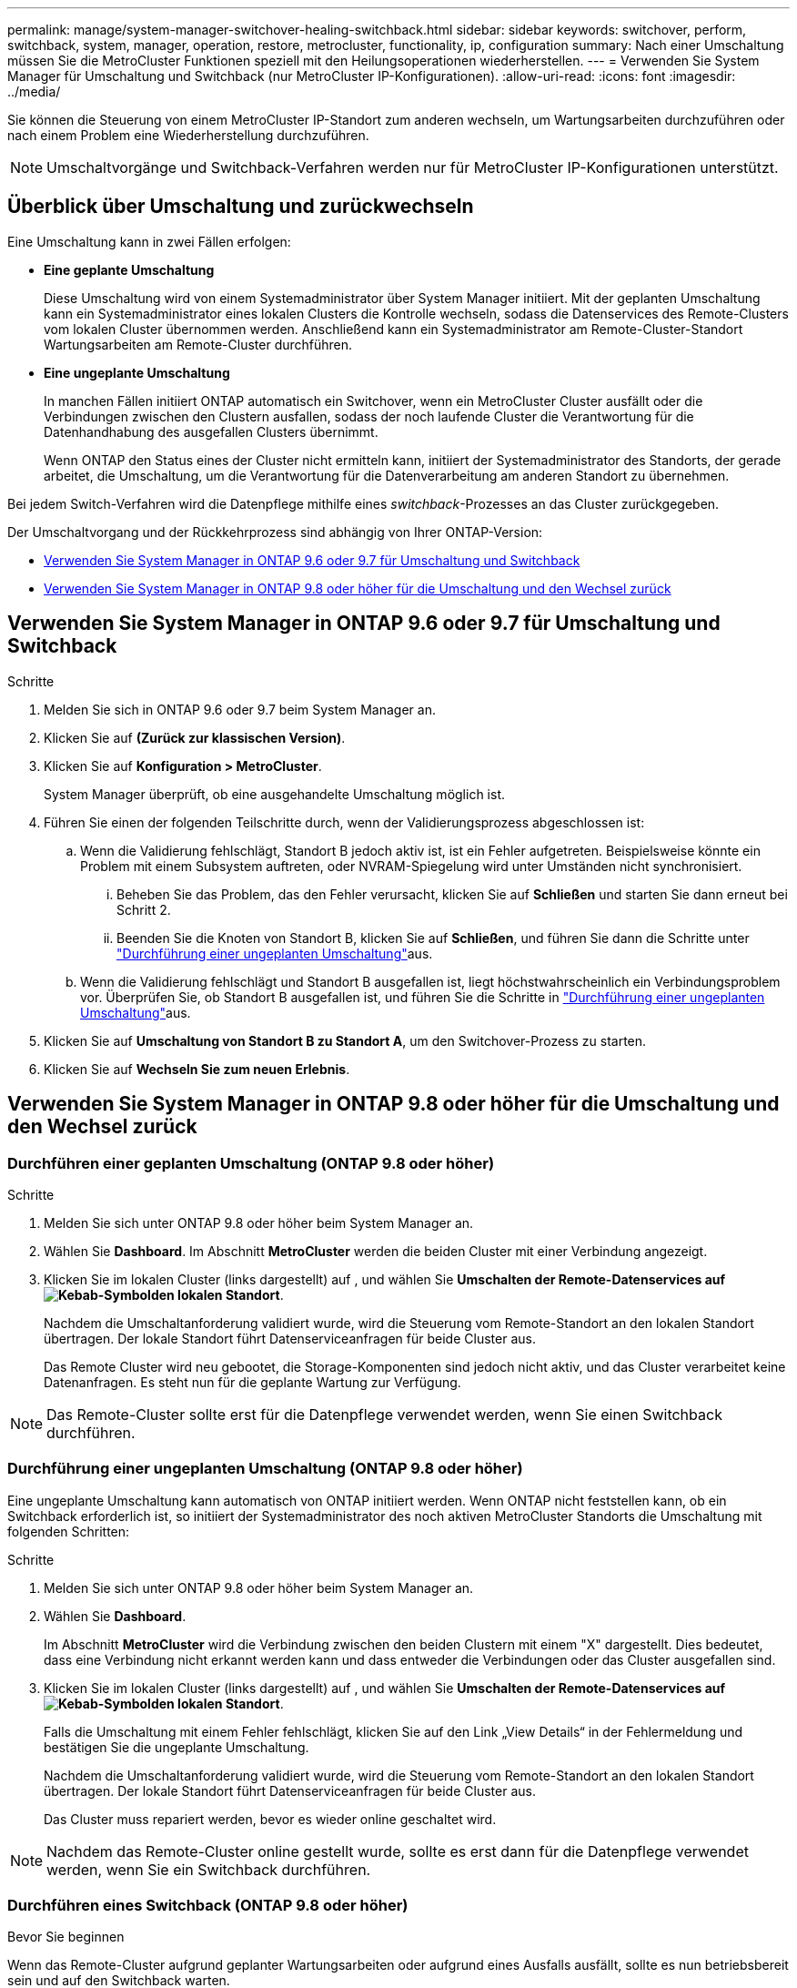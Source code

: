 ---
permalink: manage/system-manager-switchover-healing-switchback.html 
sidebar: sidebar 
keywords: switchover, perform, switchback, system, manager, operation, restore, metrocluster, functionality, ip, configuration 
summary: Nach einer Umschaltung müssen Sie die MetroCluster Funktionen speziell mit den Heilungsoperationen wiederherstellen. 
---
= Verwenden Sie System Manager für Umschaltung und Switchback (nur MetroCluster IP-Konfigurationen).
:allow-uri-read: 
:icons: font
:imagesdir: ../media/


[role="lead"]
Sie können die Steuerung von einem MetroCluster IP-Standort zum anderen wechseln, um Wartungsarbeiten durchzuführen oder nach einem Problem eine Wiederherstellung durchzuführen.


NOTE: Umschaltvorgänge und Switchback-Verfahren werden nur für MetroCluster IP-Konfigurationen unterstützt.



== Überblick über Umschaltung und zurückwechseln

Eine Umschaltung kann in zwei Fällen erfolgen:

* *Eine geplante Umschaltung*
+
Diese Umschaltung wird von einem Systemadministrator über System Manager initiiert. Mit der geplanten Umschaltung kann ein Systemadministrator eines lokalen Clusters die Kontrolle wechseln, sodass die Datenservices des Remote-Clusters vom lokalen Cluster übernommen werden. Anschließend kann ein Systemadministrator am Remote-Cluster-Standort Wartungsarbeiten am Remote-Cluster durchführen.

* *Eine ungeplante Umschaltung*
+
In manchen Fällen initiiert ONTAP automatisch ein Switchover, wenn ein MetroCluster Cluster ausfällt oder die Verbindungen zwischen den Clustern ausfallen, sodass der noch laufende Cluster die Verantwortung für die Datenhandhabung des ausgefallen Clusters übernimmt.

+
Wenn ONTAP den Status eines der Cluster nicht ermitteln kann, initiiert der Systemadministrator des Standorts, der gerade arbeitet, die Umschaltung, um die Verantwortung für die Datenverarbeitung am anderen Standort zu übernehmen.



Bei jedem Switch-Verfahren wird die Datenpflege mithilfe eines _switchback_-Prozesses an das Cluster zurückgegeben.

Der Umschaltvorgang und der Rückkehrprozess sind abhängig von Ihrer ONTAP-Version:

* <<sm97-sosb,Verwenden Sie System Manager in ONTAP 9.6 oder 9.7 für Umschaltung und Switchback>>
* <<sm98-sosb,Verwenden Sie System Manager in ONTAP 9.8 oder höher für die Umschaltung und den Wechsel zurück>>




== Verwenden Sie System Manager in ONTAP 9.6 oder 9.7 für Umschaltung und Switchback

.Schritte
. Melden Sie sich in ONTAP 9.6 oder 9.7 beim System Manager an.
. Klicken Sie auf *(Zurück zur klassischen Version)*.
. Klicken Sie auf *Konfiguration > MetroCluster*.
+
System Manager überprüft, ob eine ausgehandelte Umschaltung möglich ist.

. Führen Sie einen der folgenden Teilschritte durch, wenn der Validierungsprozess abgeschlossen ist:
+
.. Wenn die Validierung fehlschlägt, Standort B jedoch aktiv ist, ist ein Fehler aufgetreten. Beispielsweise könnte ein Problem mit einem Subsystem auftreten, oder NVRAM-Spiegelung wird unter Umständen nicht synchronisiert.
+
... Beheben Sie das Problem, das den Fehler verursacht, klicken Sie auf *Schließen* und starten Sie dann erneut bei Schritt 2.
... Beenden Sie die Knoten von Standort B, klicken Sie auf *Schließen*, und führen Sie dann die Schritte unter link:https://docs.netapp.com/us-en/ontap-system-manager-classic/online-help-96-97/task_performing_unplanned_switchover.html["Durchführung einer ungeplanten Umschaltung"^]aus.


.. Wenn die Validierung fehlschlägt und Standort B ausgefallen ist, liegt höchstwahrscheinlich ein Verbindungsproblem vor. Überprüfen Sie, ob Standort B ausgefallen ist, und führen Sie die Schritte in link:https://docs.netapp.com/us-en/ontap-system-manager-classic/online-help-96-97/task_performing_unplanned_switchover.html["Durchführung einer ungeplanten Umschaltung"^]aus.


. Klicken Sie auf *Umschaltung von Standort B zu Standort A*, um den Switchover-Prozess zu starten.
. Klicken Sie auf *Wechseln Sie zum neuen Erlebnis*.




== Verwenden Sie System Manager in ONTAP 9.8 oder höher für die Umschaltung und den Wechsel zurück



=== Durchführen einer geplanten Umschaltung (ONTAP 9.8 oder höher)

.Schritte
. Melden Sie sich unter ONTAP 9.8 oder höher beim System Manager an.
. Wählen Sie *Dashboard*. Im Abschnitt *MetroCluster* werden die beiden Cluster mit einer Verbindung angezeigt.
. Klicken Sie im lokalen Cluster (links dargestellt) auf , und wählen Sie *Umschalten der Remote-Datenservices auf image:icon_kabob.gif["Kebab-Symbol"]den lokalen Standort*.
+
Nachdem die Umschaltanforderung validiert wurde, wird die Steuerung vom Remote-Standort an den lokalen Standort übertragen. Der lokale Standort führt Datenserviceanfragen für beide Cluster aus.

+
Das Remote Cluster wird neu gebootet, die Storage-Komponenten sind jedoch nicht aktiv, und das Cluster verarbeitet keine Datenanfragen. Es steht nun für die geplante Wartung zur Verfügung.




NOTE: Das Remote-Cluster sollte erst für die Datenpflege verwendet werden, wenn Sie einen Switchback durchführen.



=== Durchführung einer ungeplanten Umschaltung (ONTAP 9.8 oder höher)

Eine ungeplante Umschaltung kann automatisch von ONTAP initiiert werden. Wenn ONTAP nicht feststellen kann, ob ein Switchback erforderlich ist, so initiiert der Systemadministrator des noch aktiven MetroCluster Standorts die Umschaltung mit folgenden Schritten:

.Schritte
. Melden Sie sich unter ONTAP 9.8 oder höher beim System Manager an.
. Wählen Sie *Dashboard*.
+
Im Abschnitt *MetroCluster* wird die Verbindung zwischen den beiden Clustern mit einem "X" dargestellt. Dies bedeutet, dass eine Verbindung nicht erkannt werden kann und dass entweder die Verbindungen oder das Cluster ausgefallen sind.

. Klicken Sie im lokalen Cluster (links dargestellt) auf , und wählen Sie *Umschalten der Remote-Datenservices auf image:icon_kabob.gif["Kebab-Symbol"]den lokalen Standort*.
+
Falls die Umschaltung mit einem Fehler fehlschlägt, klicken Sie auf den Link „View Details“ in der Fehlermeldung und bestätigen Sie die ungeplante Umschaltung.

+
Nachdem die Umschaltanforderung validiert wurde, wird die Steuerung vom Remote-Standort an den lokalen Standort übertragen. Der lokale Standort führt Datenserviceanfragen für beide Cluster aus.

+
Das Cluster muss repariert werden, bevor es wieder online geschaltet wird.




NOTE: Nachdem das Remote-Cluster online gestellt wurde, sollte es erst dann für die Datenpflege verwendet werden, wenn Sie ein Switchback durchführen.



=== Durchführen eines Switchback (ONTAP 9.8 oder höher)

.Bevor Sie beginnen
Wenn das Remote-Cluster aufgrund geplanter Wartungsarbeiten oder aufgrund eines Ausfalls ausfällt, sollte es nun betriebsbereit sein und auf den Switchback warten.

.Schritte
. Melden Sie sich auf dem lokalen Cluster in ONTAP 9.8 oder höher bei System Manager an.
. Wählen Sie *Dashboard*.
+
Im Abschnitt *MetroCluster* werden die beiden Cluster angezeigt.

. Klicken Sie im lokalen Cluster (links dargestellt) auf image:icon_kabob.gif["Kebab-Symbol"], und wählen Sie *Kontrolle zurücknehmen*.
+
Die Daten werden zuerst _healed_, um zu überprüfen, ob die Daten zwischen beiden Clustern synchronisiert und gespiegelt werden.

. Wenn die Datenheilung abgeschlossen ist, klicken Sie auf image:icon_kabob.gif["Kebab-Symbol"], und wählen Sie *Switchback initiieren* aus.
+
Nach Abschluss der zurückschalttaFunktionen sind beide Cluster aktiv und warten Datenanfragen. Zudem werden die Daten zwischen den Clustern gespiegelt und synchronisiert.


